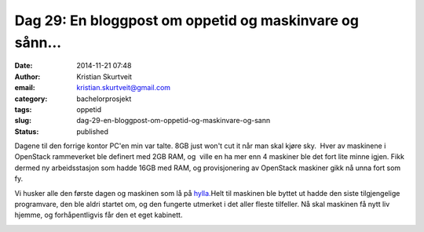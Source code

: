 Dag 29: En bloggpost om oppetid og maskinvare og sånn...
########################################################
:date: 2014-11-21 07:48
:author: Kristian Skurtveit
:email:	kristian.skurtveit@gmail.com 
:category: bachelorprosjekt
:tags: oppetid
:slug: dag-29-en-bloggpost-om-oppetid-og-maskinvare-og-sann
:status: published

Dagene til den forrige kontor PC'en min var talte. 8GB just won't cut it
når man skal kjøre sky.  Hver av maskinene i OpenStack rammeverket ble
definert med 2GB RAM, og  ville en ha mer enn 4 maskiner ble det fort
lite minne igjen. Fikk  dermed ny arbeidsstasjon som hadde 16GB med RAM,
og provisjonering av OpenStack maskiner gikk nå unna fort som fy.

Vi husker alle den første dagen og maskinen som lå på
`hylla. <https://openstack.b.uib.no/2014/08/18/dag-1-installasjon-av-arbeidsplass-ved-uib/>`__\ Helt
til maskinen ble byttet ut hadde den siste tilgjengelige programvare,
den ble aldri startet om, og den fungerte utmerket i det aller fleste
tilfeller. Nå skal maskinen få nytt liv hjemme, og forhåpentligvis får
den et eget kabinett.

|uptime|

.. |uptime| image:: http://openstack.b.uib.no/files/2014/11/uptime.png
   :target: http://openstack.b.uib.no/files/2014/11/uptime.png
